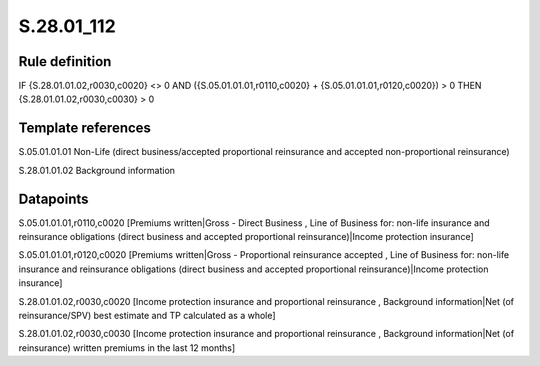 ===========
S.28.01_112
===========

Rule definition
---------------

IF {S.28.01.01.02,r0030,c0020} <> 0 AND ({S.05.01.01.01,r0110,c0020} + {S.05.01.01.01,r0120,c0020}) > 0  THEN {S.28.01.01.02,r0030,c0030} > 0


Template references
-------------------

S.05.01.01.01 Non-Life (direct business/accepted proportional reinsurance and accepted non-proportional reinsurance)

S.28.01.01.02 Background information


Datapoints
----------

S.05.01.01.01,r0110,c0020 [Premiums written|Gross - Direct Business , Line of Business for: non-life insurance and reinsurance obligations (direct business and accepted proportional reinsurance)|Income protection insurance]

S.05.01.01.01,r0120,c0020 [Premiums written|Gross - Proportional reinsurance accepted , Line of Business for: non-life insurance and reinsurance obligations (direct business and accepted proportional reinsurance)|Income protection insurance]

S.28.01.01.02,r0030,c0020 [Income protection insurance and proportional reinsurance , Background information|Net (of reinsurance/SPV) best estimate and TP calculated as a whole]

S.28.01.01.02,r0030,c0030 [Income protection insurance and proportional reinsurance , Background information|Net (of reinsurance) written premiums in the last 12 months]



